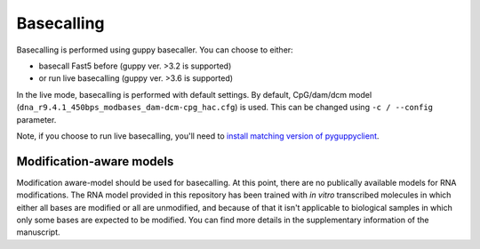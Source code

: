 Basecalling
===========

Basecalling is performed using guppy basecaller.
You can choose to either: 

- basecall Fast5 before (guppy ver. >3.2 is supported)
- or run live basecalling (guppy ver. >3.6 is supported)

In the live mode, basecalling is performed with default settings. 
By default, CpG/dam/dcm model (``dna_r9.4.1_450bps_modbases_dam-dcm-cpg_hac.cfg``) is used.
This can be changed using ``-c / --config`` parameter. 
  
Note, if you choose to run live basecalling, you'll need to 
`install matching version of pyguppyclient <install.html#which-pyguppyclient-version-should-i-install>`_.

Modification-aware models
-------------------------
Modification aware-model should be used for basecalling. 
At this point, there are no publically available models for RNA modifications. 
The RNA model provided in this repository has been trained 
with *in vitro* transcribed molecules 
in which either all bases are modified or all are unmodified,
and because of that it isn't applicable to biological samples in which only some bases
are expected to be modified. 
You can find more details in the supplementary information of the manuscript.


